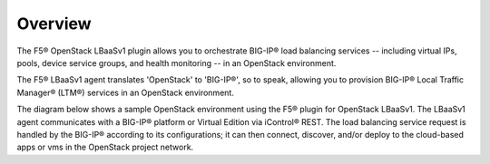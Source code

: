Overview
--------

The F5® OpenStack LBaaSv1 plugin allows you to orchestrate BIG-IP® load
balancing services -- including virtual IPs, pools, device service
groups, and health monitoring -- in an OpenStack environment.

The F5® LBaaSv1 agent translates 'OpenStack' to 'BIG-IP®', so to speak,
allowing you to provision BIG-IP® Local Traffic Manager® (LTM®) services in an OpenStack environment.

The diagram below shows a sample OpenStack environment using
the F5® plugin for OpenStack LBaaSv1. The LBaaSv1 agent communicates with
a BIG-IP® platform or Virtual Edition via iControl® REST. The load balancing
service request is handled by the BIG-IP® according to its
configurations; it can then connect, discover, and/or deploy to the
cloud-based apps or vms in the OpenStack project network.

.. image media/openstack_lbaas_env_example.png
